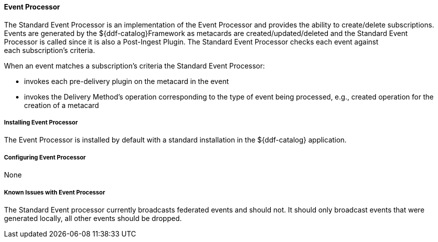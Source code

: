 ==== Event Processor

The Standard Event Processor is an implementation of the Event Processor and provides the ability to create/delete subscriptions.
Events are generated by the ${ddf-catalog}Framework as metacards are created/updated/deleted and the Standard Event Processor is called since it is also a Post-Ingest Plugin.
The Standard Event Processor checks each event against each subscription's criteria.

When an event matches a subscription's criteria the Standard Event Processor:

* invokes each pre-delivery plugin on the metacard in the event
* invokes the Delivery Method's operation corresponding to the type of event being processed, e.g., created operation for the creation of a metacard

===== Installing Event Processor

The Event Processor is  installed by default with a standard installation in the ${ddf-catalog} application.

===== Configuring Event Processor

None

===== Known Issues with Event Processor

The Standard Event processor currently broadcasts federated events and should not.
It should only broadcast events that were generated locally, all other events should be dropped.

